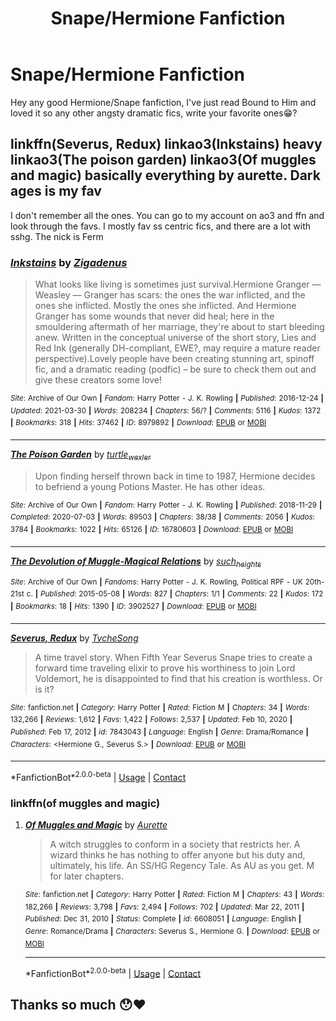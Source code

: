 #+TITLE: Snape/Hermione Fanfiction

* Snape/Hermione Fanfiction
:PROPERTIES:
:Author: olkapa
:Score: 2
:DateUnix: 1617918742.0
:DateShort: 2021-Apr-09
:FlairText: Recommendation
:END:
Hey any good Hermione/Snape fanfiction, I've just read Bound to Him and loved it so any other angsty dramatic fics, write your favorite ones😁?


** linkffn(Severus, Redux) linkao3(Inkstains) heavy linkao3(The poison garden) linkao3(Of muggles and magic) basically everything by aurette. Dark ages is my fav

I don't remember all the ones. You can go to my account on ao3 and ffn and look through the favs. I mostly fav ss centric fics, and there are a lot with sshg. The nick is Ferm
:PROPERTIES:
:Author: nuthins_goodman
:Score: 1
:DateUnix: 1618251059.0
:DateShort: 2021-Apr-12
:END:

*** [[https://archiveofourown.org/works/8979892][*/Inkstains/*]] by [[https://www.archiveofourown.org/users/Zigadenus/pseuds/Zigadenus][/Zigadenus/]]

#+begin_quote
  What looks like living is sometimes just survival.Hermione Granger --- Weasley --- Granger has scars: the ones the war inflicted, and the ones she inflicted. Mostly the ones she inflicted. And Hermione Granger has some wounds that never did heal; here in the smouldering aftermath of her marriage, they're about to start bleeding anew. Written in the conceptual universe of the short story, Lies and Red Ink (generally DH-compliant, EWE?, may require a mature reader perspective).Lovely people have been creating stunning art, spinoff fic, and a dramatic reading (podfic) -- be sure to check them out and give these creators some love!
#+end_quote

^{/Site/:} ^{Archive} ^{of} ^{Our} ^{Own} ^{*|*} ^{/Fandom/:} ^{Harry} ^{Potter} ^{-} ^{J.} ^{K.} ^{Rowling} ^{*|*} ^{/Published/:} ^{2016-12-24} ^{*|*} ^{/Updated/:} ^{2021-03-30} ^{*|*} ^{/Words/:} ^{208234} ^{*|*} ^{/Chapters/:} ^{56/?} ^{*|*} ^{/Comments/:} ^{5116} ^{*|*} ^{/Kudos/:} ^{1372} ^{*|*} ^{/Bookmarks/:} ^{318} ^{*|*} ^{/Hits/:} ^{37462} ^{*|*} ^{/ID/:} ^{8979892} ^{*|*} ^{/Download/:} ^{[[https://archiveofourown.org/downloads/8979892/Inkstains.epub?updated_at=1617202776][EPUB]]} ^{or} ^{[[https://archiveofourown.org/downloads/8979892/Inkstains.mobi?updated_at=1617202776][MOBI]]}

--------------

[[https://archiveofourown.org/works/16780603][*/The Poison Garden/*]] by [[https://www.archiveofourown.org/users/turtle_wexler/pseuds/turtle_wexler][/turtle_wexler/]]

#+begin_quote
  Upon finding herself thrown back in time to 1987, Hermione decides to befriend a young Potions Master. He has other ideas.
#+end_quote

^{/Site/:} ^{Archive} ^{of} ^{Our} ^{Own} ^{*|*} ^{/Fandom/:} ^{Harry} ^{Potter} ^{-} ^{J.} ^{K.} ^{Rowling} ^{*|*} ^{/Published/:} ^{2018-11-29} ^{*|*} ^{/Completed/:} ^{2020-07-03} ^{*|*} ^{/Words/:} ^{89503} ^{*|*} ^{/Chapters/:} ^{38/38} ^{*|*} ^{/Comments/:} ^{2056} ^{*|*} ^{/Kudos/:} ^{3784} ^{*|*} ^{/Bookmarks/:} ^{1022} ^{*|*} ^{/Hits/:} ^{65126} ^{*|*} ^{/ID/:} ^{16780603} ^{*|*} ^{/Download/:} ^{[[https://archiveofourown.org/downloads/16780603/The%20Poison%20Garden.epub?updated_at=1617462265][EPUB]]} ^{or} ^{[[https://archiveofourown.org/downloads/16780603/The%20Poison%20Garden.mobi?updated_at=1617462265][MOBI]]}

--------------

[[https://archiveofourown.org/works/3902527][*/The Devolution of Muggle-Magical Relations/*]] by [[https://www.archiveofourown.org/users/such_heights/pseuds/such_heights][/such_heights/]]

#+begin_quote
#+end_quote

^{/Site/:} ^{Archive} ^{of} ^{Our} ^{Own} ^{*|*} ^{/Fandoms/:} ^{Harry} ^{Potter} ^{-} ^{J.} ^{K.} ^{Rowling,} ^{Political} ^{RPF} ^{-} ^{UK} ^{20th-21st} ^{c.} ^{*|*} ^{/Published/:} ^{2015-05-08} ^{*|*} ^{/Words/:} ^{827} ^{*|*} ^{/Chapters/:} ^{1/1} ^{*|*} ^{/Comments/:} ^{22} ^{*|*} ^{/Kudos/:} ^{172} ^{*|*} ^{/Bookmarks/:} ^{18} ^{*|*} ^{/Hits/:} ^{1390} ^{*|*} ^{/ID/:} ^{3902527} ^{*|*} ^{/Download/:} ^{[[https://archiveofourown.org/downloads/3902527/The%20Devolution%20of.epub?updated_at=1431130245][EPUB]]} ^{or} ^{[[https://archiveofourown.org/downloads/3902527/The%20Devolution%20of.mobi?updated_at=1431130245][MOBI]]}

--------------

[[https://www.fanfiction.net/s/7843043/1/][*/Severus, Redux/*]] by [[https://www.fanfiction.net/u/2643061/TycheSong][/TycheSong/]]

#+begin_quote
  A time travel story. When Fifth Year Severus Snape tries to create a forward time traveling elixir to prove his worthiness to join Lord Voldemort, he is disappointed to find that his creation is worthless. Or is it?
#+end_quote

^{/Site/:} ^{fanfiction.net} ^{*|*} ^{/Category/:} ^{Harry} ^{Potter} ^{*|*} ^{/Rated/:} ^{Fiction} ^{M} ^{*|*} ^{/Chapters/:} ^{34} ^{*|*} ^{/Words/:} ^{132,266} ^{*|*} ^{/Reviews/:} ^{1,612} ^{*|*} ^{/Favs/:} ^{1,422} ^{*|*} ^{/Follows/:} ^{2,537} ^{*|*} ^{/Updated/:} ^{Feb} ^{10,} ^{2020} ^{*|*} ^{/Published/:} ^{Feb} ^{17,} ^{2012} ^{*|*} ^{/id/:} ^{7843043} ^{*|*} ^{/Language/:} ^{English} ^{*|*} ^{/Genre/:} ^{Drama/Romance} ^{*|*} ^{/Characters/:} ^{<Hermione} ^{G.,} ^{Severus} ^{S.>} ^{*|*} ^{/Download/:} ^{[[http://www.ff2ebook.com/old/ffn-bot/index.php?id=7843043&source=ff&filetype=epub][EPUB]]} ^{or} ^{[[http://www.ff2ebook.com/old/ffn-bot/index.php?id=7843043&source=ff&filetype=mobi][MOBI]]}

--------------

*FanfictionBot*^{2.0.0-beta} | [[https://github.com/FanfictionBot/reddit-ffn-bot/wiki/Usage][Usage]] | [[https://www.reddit.com/message/compose?to=tusing][Contact]]
:PROPERTIES:
:Author: FanfictionBot
:Score: 1
:DateUnix: 1618251107.0
:DateShort: 2021-Apr-12
:END:


*** linkffn(of muggles and magic)
:PROPERTIES:
:Author: nuthins_goodman
:Score: 1
:DateUnix: 1618251494.0
:DateShort: 2021-Apr-12
:END:

**** [[https://www.fanfiction.net/s/6608051/1/][*/Of Muggles and Magic/*]] by [[https://www.fanfiction.net/u/1374460/Aurette][/Aurette/]]

#+begin_quote
  A witch struggles to conform in a society that restricts her. A wizard thinks he has nothing to offer anyone but his duty and, ultimately, his life. An SS/HG Regency Tale. As AU as you get. M for later chapters.
#+end_quote

^{/Site/:} ^{fanfiction.net} ^{*|*} ^{/Category/:} ^{Harry} ^{Potter} ^{*|*} ^{/Rated/:} ^{Fiction} ^{M} ^{*|*} ^{/Chapters/:} ^{43} ^{*|*} ^{/Words/:} ^{182,266} ^{*|*} ^{/Reviews/:} ^{3,798} ^{*|*} ^{/Favs/:} ^{2,494} ^{*|*} ^{/Follows/:} ^{702} ^{*|*} ^{/Updated/:} ^{Mar} ^{22,} ^{2011} ^{*|*} ^{/Published/:} ^{Dec} ^{31,} ^{2010} ^{*|*} ^{/Status/:} ^{Complete} ^{*|*} ^{/id/:} ^{6608051} ^{*|*} ^{/Language/:} ^{English} ^{*|*} ^{/Genre/:} ^{Romance/Drama} ^{*|*} ^{/Characters/:} ^{Severus} ^{S.,} ^{Hermione} ^{G.} ^{*|*} ^{/Download/:} ^{[[http://www.ff2ebook.com/old/ffn-bot/index.php?id=6608051&source=ff&filetype=epub][EPUB]]} ^{or} ^{[[http://www.ff2ebook.com/old/ffn-bot/index.php?id=6608051&source=ff&filetype=mobi][MOBI]]}

--------------

*FanfictionBot*^{2.0.0-beta} | [[https://github.com/FanfictionBot/reddit-ffn-bot/wiki/Usage][Usage]] | [[https://www.reddit.com/message/compose?to=tusing][Contact]]
:PROPERTIES:
:Author: FanfictionBot
:Score: 1
:DateUnix: 1618251518.0
:DateShort: 2021-Apr-12
:END:


** Thanks so much 😯❤️
:PROPERTIES:
:Author: olkapa
:Score: 1
:DateUnix: 1618743413.0
:DateShort: 2021-Apr-18
:END:
